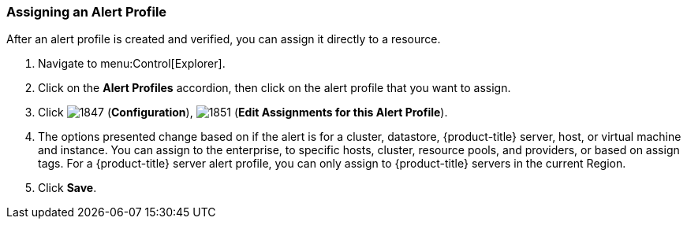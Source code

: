 [[_to_assign_an_alert_profile]]
=== Assigning an Alert Profile

After an alert profile is created and verified, you can assign it directly to a resource.

. Navigate to menu:Control[Explorer].
. Click on the *Alert Profiles* accordion, then click on the alert profile that you want to assign.
. Click  image:1847.png[] (*Configuration*),  image:1851.png[] (*Edit Assignments for this Alert Profile*).
. The options presented change based on if the alert is for a cluster, datastore, {product-title} server, host, or virtual machine and instance.
  You can assign to the enterprise, to specific hosts, cluster, resource pools, and providers, or based on assign tags.
  For a {product-title} server alert profile, you can only assign to {product-title} servers in the current Region.
. Click *Save*.



